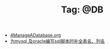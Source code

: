 # -*- coding:utf-8 -*-

#+TITLE: Tag: @DB

#+LANGUAGE:  zh
   + [[file:../oracle/4ManageADatabase.org][4ManageADatabase.org]]
   + [[file:../emacs/sqlparser.org][为mysql 及oracle编写sql脚本时补全表名、列名]]
